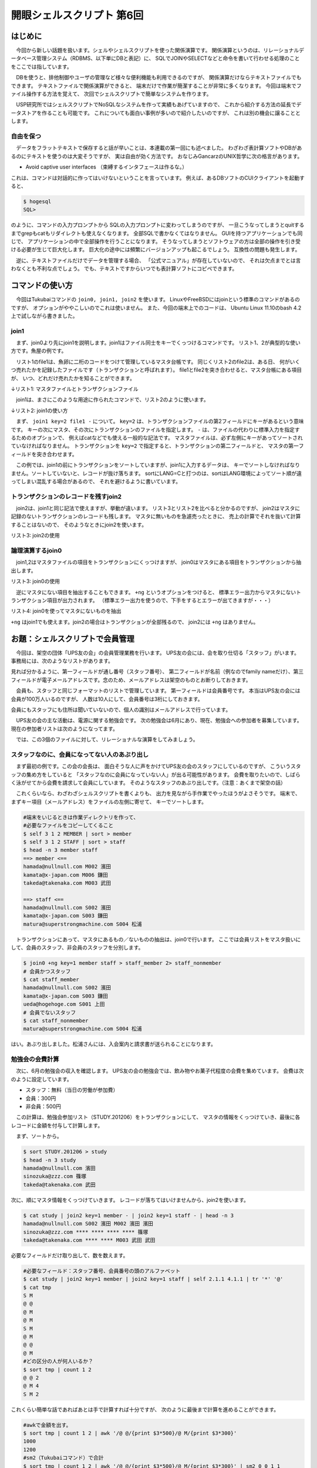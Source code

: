 ========================================================================
開眼シェルスクリプト 第6回
========================================================================

はじめに
========================================================================

　今回から新しい話題を扱います。シェルやシェルスクリプトを使った関係演算です。
関係演算というのは、リレーショナルデータベース管理システム（RDBMS、以下単にDBと表記）に、
SQLでJOINやSELECTなどと命令を書いて行わせる処理のことをここでは指しています。

　DBを使うと、排他制御やユーザの管理など様々な便利機能も利用できるのですが、
関係演算だけならテキストファイルでもできます。
テキストファイルで関係演算ができると、
端末だけで作業が簡潔することが非常に多くなります。
今回は端末でファイル操作する方法を覚えて、
次回でシェルスクリプトで簡単なシステムを作ります。

　USP研究所ではシェルスクリプトでNoSQLなシステムを作って実績もあげていますので、
これから紹介する方法の延長でデータストアを作ることも可能です。
これについても面白い事例が多いので紹介したいのですが、
これは別の機会に譲ることとします。

自由を保つ
--------------------------------------------------

　データをフラットテキストで保存すると話が早いことは、本連載の第一回にも述べました。
わざわざ表計算ソフトやDBがあるのにテキストを使うのは大変そうですが、
実は自由が効く方法です。
おなじみGancarzのUNIX哲学に次の格言があります。

* Avoid captive user interfaces （束縛するインタフェースは作るな。）

これは、コマンドは対話的に作ってはいけないということを言っています。
例えば、あるDBソフトのCUIクライアントを起動すると、

.. code-block:: bash

        $ hogesql
        SQL> 

のように、コマンドの入力プロンプトから
SQLの入力プロンプトに変わってしまうのですが、
一旦こうなってしまうとquitするまでgrepもcatもリダイレクトも使えなくなります。
全部SQLで書かなくてはなりません。
GUIを持つアプリケーションでも同じで、
アプリケーションの中で全部操作を行うことになります。
そうなってしまうとソフトウェアの方は全部の操作を引き受ける必要が生じて巨大化します。
巨大化の途中には頻繁にバージョンアップも起こるでしょう。
互換性の問題も発生します。

　逆に、テキストファイルだけでデータを管理する場合、
「公式マニュアル」が存在していないので、
それは欠点までとは言わなくとも不利な点でしょう。
でも、テキストですからいつでも表計算ソフトにコピペできます。

コマンドの使い方
========================================================================

　今回はTukubaiコマンドの ``join0, join1, join2`` を使います。
LinuxやFreeBSDにはjoinという標準のコマンドがあるのですが、
オプションがややこしいのでこれは使いません。
また、今回の端末上でのコードは、
Ubuntu Linux 11.10のbash 4.2上で試しながら書きました。

join1
----------------------------------------------------------

　まず、join0より先にjoin1を説明します。join1はファイル同士をキーでくっつけるコマンドです。
リスト1、2が典型的な使い方です。魚屋の例です。

　リスト1のfile1は、魚卵に二桁のコードをつけて管理しているマスタ台帳です。
同じくリスト2のfile2は、ある日、
何がいくつ売れたかを記録したファイルです（トランザクションと呼ばれます）。
file1とfile2を突き合わせると、マスタ台帳にある項目が、
いつ、どれだけ売れたかを知ることができます。

↓リスト1: マスタファイルとトランザクションファイル

.. code-block:: bash
        :linenos:

	[ueda@sakura 201206]$ cat file1
	01 たらこ
	02 いくら
	03 キャビア
	04 カラスミ
	[ueda@sakura 201206]$ cat file2
	20120104 01 10
	20120104 02 321
	20120104 03 13
	20120105 02 211
	20120105 05 12

　join1は、まさにこのような用途に作られたコマンドで、リスト2のように使います。

↓リスト2: join1の使い方

.. code-block:: bash
        :linenos:

	$ LANG=C sort -k2,2 file2 | join1 key=2 file1 -
	20120104 01 たらこ 10
	20120104 02 いくら 321
	20120105 02 いくら 211
	20120104 03 キャビア 13


　まず、 ``join1 key=2 file1 -`` について。
``key=2`` は、トランザクションファイルの第2フィールドにキーがあるという意味です。
キーの次にマスタ、その次にトランザクションのファイルを指定します。
``-`` は、ファイルの代わりに標準入力を指定するためのオプションで、
例えばcatなどでも使える一般的な記法です。
マスタファイルは、必ず左側にキーがあってソートされていなければなりません。
トランザクションを ``key=2`` で指定すると、トランザクションの第二フィールドと、
マスタの第一フィールドを突き合わせます。

　この例では、join1の前にトランザクションをソートしていますが、join1に入力するデータは、
キーでソートしなければなりません。ソートしていないと、レコードが抜け落ちます。
sortにLANG=Cと打つのは、sortはLANG環境によってソート順が違ってしまい混乱する場合があるので、
それを避けるように書いています。

トランザクションのレコードを残すjoin2
----------------------------------------------------------

　join2は、join1と同じ記法で使えますが、挙動が違います。
リスト3とリスト2を比べると分かるのですが、
join2はマスタに記録のないトランザクションのレコードも残します。
マスタに無いものを急遽売ったときに、
売上の計算でそれを抜いて計算することはないので、
そのようなときにjoin2を使います。

リスト3: join2の使用

.. code-block:: bash
        :linenos:

	$ LANG=C sort -k2,2 file2 | join2 key=2 file1 -
	20120104 01 たらこ 10
	20120104 02 いくら 321
	20120105 02 いくら 211
	20120104 03 キャビア 13
	20120105 05 ****** 12


論理演算するjoin0
----------------------------------------------------------

　join1,2はマスタファイルの項目をトランザクションにくっつけますが、
join0はマスタにある項目をトランザクションから抽出します。

リスト3: join0の使用

.. code-block:: bash
        :linenos:

        #トランザクション
	$ LANG=C sort -k2,2 file2 | join0 key=2 file1 -
	20120104 01 10
	20120104 02 321
	20120105 02 211
	20120104 03 13

　逆にマスタにない項目を抽出することもできます。
``+ng`` というオプションをつけると、
標準エラー出力からマスタにないトランザクション項目が出力されます。
（標準エラー出力を使うので、下手をするとエラーが出てきますが・・・）


リスト4: join0を使ってマスタにないものを抽出

.. code-block:: bash
        :linenos:

        #標準出力からはマスタとマッチしたものが出力される。
        #この場合は捨てる。
	$ LANG=C sort -k2,2 file2 | join0 +ng key=2 file1 - > /dev/null
	20120105 05 12
        #標準エラー出力を標準出力に振り向けて、もとの標準出力の結果を捨てる。
        $ LANG=C sort -k2,2 file2 | join0 +ng key=2 file1 - 2>&1 > /dev/null
        20120105 05 12

``+ng`` はjoin1でも使えます。join2の場合はトランザクションが全部残るので、
join2には ``+ng`` はありません。


お題：シェルスクリプトで会員管理
========================================================================

　今回は、架空の団体「UPS友の会」の会員管理業務を行います。
UPS友の会には、会を取り仕切る「スタッフ」がいます。
事務局には、次のようなリストがあります。

.. code-block:: bash
        :linenos:

	$ cat STAFF
	S001 上田 ueda@hogehoge.com
	S002 濱田 hamada@nullnull.com
	S003 鎌田 kamata@x-japan.com
	S004 松浦 matura@superstrongmachine.com
	
見れば分かるように、第一フィールドが通し番号（スタッフ番号）、
第二フィールドが名前（例なのでfamily nameだけ）、第三フィールドが電子メールアドレスです。念のため、メールアドレスは架空のものとお断りしておきます。
	
　会員も、スタッフと同じフォーマットのリストで管理しています。
第一フィールドは会員番号です。
本当はUPS友の会には会員が100万人いるのですが、
人数は10人にして、会員番号は3桁にしておきます。
	
.. code-block:: bash
        :linenos:

	$ cat MEMBER
	M001 上田 ueda@hogehoge.com
	M002 濱田 hamada@nullnull.com
	M003 武田 takeda@takenaka.com
	M004 竹中 takenaka@takeda.com
	M005 田中 tanaka@hogehogeho.jp
	M006 鎌田 kamata@x-japan.com
	M007 田上 tanoue@tanoue.co.jp
	M008 武山 takeyama@zzz.com
	M009 山本 yamamoto@bash.co.jp
	M010 山口 yamaguchi@daioujyou.com

会員にもスタッフにも住所は聞いていないので、個人の識別はメールアドレスで行っています。

　UPS友の会の主な活動は、電源に関する勉強会です。
次の勉強会は6月にあり、現在、勉強会への参加者を募集しています。
現在の参加者リストは次のようになってます。
	
.. code-block:: bash
        :linenos:

	$ cat STUDY.201206
	takeda@takenaka.com 武田
	yamakura@hogehogeho.jp 山倉
	hamada@nullnull.com 濱田
	tanoue@tanoue.co.jp 田上
	ueda@hogehoge.com 上田
	sinozuka@zzz.com 篠塚
	yamaguchi@daioujyou.com 山口
	yamamoto@bash.co.jp 山本


　では、この3個のファイルに対して、リレーショナルな演算をしてみましょう。

スタッフなのに、会員になってない人のあぶり出し
-------------------------------------------------------------------

　まず最初の例です。この会の会長は、
面白そうな人に声をかけてUPS友の会のスタッフにしているのですが、
こういうスタッフの集め方をしていると
「スタッフなのに会員になっていない人」が出る可能性があります。
会費を取りたいので、しばらく泳がせてから会費を請求して会員にしています。
そのようなスタッフのあぶり出しです。（注意：あくまで架空の話）

　これくらいなら、わざわざシェルスクリプトを書くよりも、
出力を見ながら手作業でやったほうがよさそうです。
端末で、まずキー項目（メールアドレス）をファイルの左側に寄せて、
キーでソートします。

.. code-block:: bash

        #端末をいじるときは作業ディレクトリを作って、
        #必要なファイルをコピーしてくること
	$ self 3 1 2 MEMBER | sort > member
	$ self 3 1 2 STAFF | sort > staff
	$ head -n 3 member staff 
	==> member <==
	hamada@nullnull.com M002 濱田
	kamata@x-japan.com M006 鎌田
	takeda@takenaka.com M003 武田
	
	==> staff <==
	hamada@nullnull.com S002 濱田
	kamata@x-japan.com S003 鎌田
	matura@superstrongmachine.com S004 松浦

　トランザクションにあって、マスタにあるもの／ないものの抽出は、join0で行います。
ここでは会員リストをマスタ扱いにして、会員のスタッフ、非会員のスタッフを分別します。

.. code-block:: bash

        $ join0 +ng key=1 member staff > staff_member 2> staff_nonmember
        # 会員かつスタッフ
	$ cat staff_member 
	hamada@nullnull.com S002 濱田
	kamata@x-japan.com S003 鎌田
	ueda@hogehoge.com S001 上田
        # 会員でないスタッフ
	$ cat staff_nonmember 
	matura@superstrongmachine.com S004 松浦

はい。あぶり出しました。松浦さんには、入会案内と請求書が送られることになります。

勉強会の会費計算
-------------------------------------------------------------------

　次に、6月の勉強会の収入を確認します。
UPS友の会の勉強会では、飲み物やお菓子代程度の会費を集めています。
会費は次のように設定しています。

* スタッフ：無料（当日の労働が参加費）
* 会員：300円
* 非会員：500円

　この計算は、勉強会参加リスト（STUDY.201206）をトランザクションにして、
マスタの情報をくっつけていき、最後に各レコードに金額を付与して計算します。

　まず、ソートから。

.. code-block:: bash

	$ sort STUDY.201206 > study
	$ head -n 3 study 
	hamada@nullnull.com 濱田
	sinozuka@zzz.com 篠塚
	takeda@takenaka.com 武田

次に、順にマスタ情報をくっつけていきます。
レコードが落ちてはいけませんから、join2を使います。

.. code-block:: bash

        $ cat study | join2 key=1 member - | join2 key=1 staff - | head -n 3
        hamada@nullnull.com S002 濱田 M002 濱田 濱田
        sinozuka@zzz.com **** **** **** **** 篠塚
        takeda@takenaka.com **** **** M003 武田 武田

必要なフィールドだけ取り出して、数を数えます。

.. code-block:: bash

        #必要なフィールド：スタッフ番号、会員番号の頭のアルファベット
	$ cat study | join2 key=1 member | join2 key=1 staff | self 2.1.1 4.1.1 | tr '*' '@'
        $ cat tmp
	S M
	@ @
	@ M
	@ M
	S M
	@ M
	@ @
	@ M
        #どの区分の人が何人いるか？
        $ sort tmp | count 1 2 
        @ @ 2
        @ M 4
        S M 2

これくらい簡単な話であればあとは手で計算すれば十分ですが、
次のように最後まで計算を進めることができます。

.. code-block:: bash

        #awkで金額を出す。
        $ sort tmp | count 1 2 | awk '/@ @/{print $3*500}/@ M/{print $3*300}' 
        1000
        1200
        #sm2（Tukubaiコマンド）で合計
        $ sort tmp | count 1 2 | awk '/@ @/{print $3*500}/@ M/{print $3*300}' | sm2 0 0 1 1
        2200

　この処理では、少し面白いawkの使い方をしています。
awkは、

.. code-block:: bash

        awk 'パターン1{処理1}パターン2{処理2}パターン3{処理3}...'

という書き方ができます。
awkはパターンがあると、行を読み込んだときに各パターンと照合して、
合致したら、そのパターンに対応する処理を行います。
二つ以上のパターンに一致するときは、それぞれの処理が同じ行に適用されます。

　また、この処理のパターン ``/@ @/`` や ``/@ M/`` は、
``$0~/@ @/`` や ``$0~/@ M/`` と同じ意味で、
行全体に対して正規表現を当てはめる処理です。

　もう一点。 ``sm2 0 0 1 1`` は、
入力の第一フィールドを合計するために使われています。
sm2はTukubaiコマンドで、以下のように使います。
4個オプションがありますが、前二つでキーの範囲、後ろ二つで値の範囲を指定します。

.. code-block:: bash

        #こういう情報を処理します。
	$ cat BASS 
	バース SD 1980 3
	バース SD 1981 4
	バース SD 1982 1
	バース TEX 1982 1
	バース 阪神 1983 35
	バース 阪神 1984 27
	バース 阪神 1985 54
	バース 阪神 1986 47
	バース 阪神 1987 37
	バース 阪神 1988 2
        #$1（第1フィールド）をキーに$4を合計
	$ cat BASS | sm2 1 1 4 4
        #キーを無視して$4を合計
	バース 211
        $ cat BASS | sm2 0 0 4 4
        211
        #$1、$2をキーに$4を合計
	$ cat BASS | sm2 1 2 4 4
	バース SD 8
	バース TEX 1
	バース 阪神 202
        #BASSファイルから$2を削除の後、年毎に集計
	$ cat BASS | delf 2 | sm2 1 2 3 3
	バース 1980 3
	バース 1981 4
	バース 1982 2
	バース 1983 35
	バース 1984 27
	バース 1985 54
	バース 1986 47
	バース 1987 37
	バース 1988 2

会員を追加する
-------------------------------------------------------------------

　勉強会はおおいに盛り上がり、非会員だった人が全員その場で入会を希望しました。
``STUDY.201206`` ファイルから ``MEMBER`` ファイルに会員を追加しましょう。
まずは、非会員の勉強会参加者を抽出します。
キーをソートしてからjoin0の+ngオプションで非会員を抽出します。

.. code-block:: bash

        $ sort STUDY.201206 > study 
        $ head -n 3 study 
        hamada@nullnull.com 濱田
        sinozuka@zzz.com 篠塚
        takeda@takenaka.com 武田
        $ self 3 MEMBER | sort | join0 +ng key=1 - study > /dev/null 2> tmp
        $ self 2 1 tmp > newmember 
        $ cat newmember 
        篠塚 sinozuka@zzz.com
        山倉 yamakura@hogehogeho.jp

次のように一気に書くこともできますので一応示しておきますが、
無理に一気に書くことはあまりしないほうがよいと思います。
手作業なので、少しずつファイルにリダイレクトして中身を確認して進めましょう。
``<()`` は、括弧内の処理をファイルのようにコマンドに入力するための記号ですが、
処理の流れが一方通行でなくなるので筆者の場合は滅多に使いません。

.. code-block:: bash

        $ self 3 MEMBER | sort | join0 +ng key=1 - <(sort STUDY.201206) 2>&1 > /dev/null | self 2 1
        篠塚 sinozuka@zzz.com
        山倉 yamakura@hogehogeho.jp


あとはファイルをくっつけて番号を打ち直せば新しいリストができます。
次の方法も一気にやっていますが、いちいち出力を見ながら書いて行ったものです。

.. code-block:: bash

	$ sed 's/^M0*//' MEMBER | cat - newmember | awk '{if(NF==3){n=$1;print}else{print ++n,$0}}' | awk '{print sprintf("M%03d",$1),$2,$3}' > MEMBER.new
        $ cat MEMBER.new
	M001 上田 ueda@hogehoge.com
	M002 濱田 hamada@nullnull.com
	M003 武田 takeda@takenaka.com
	M004 竹中 takenaka@takeda.com
	M005 田中 tanaka@hogehogeho.jp
	M006 鎌田 kamata@x-japan.com
	M007 田上 tanoue@tanoue.co.jp
	M008 武山 takeyama@zzz.com
	M009 山本 yamamoto@bash.co.jp
	M010 山口 yamaguchi@daioujyou.com
	M011 篠塚 sinozuka@zzz.com
	M012 山倉 yamakura@hogehogeho.jp
	

　ところで、このような端末操作は常に間違いがつきまといます。
ちゃんとチェックしましょう。
少なくとも、diffには必ず通します。

.. code-block:: bash

	$ diff MEMBER MEMBER.new 
	10a11,12
	> M011 篠塚 sinozuka@zzz.com
	> M012 山倉 yamakura@hogehogeho.jp

もっとレコード数が大きくて目で確認するのが大変なときは、
次のような方法もあります。
gyoは、ファイルの行数を出力するコマンドです。

.. code-block:: bash

        #既存のレコードに変更がないことを確認
	$ diff MEMBER MEMBER.new | grep '^<' | gyo
	0
        #新規レコード数を確認
	$ diff MEMBER MEMBER.new | grep '^>' | gyo
	2

これで納得したらファイルを更新します。

.. code-block:: bash

	$ mv MEMBER MEMBER.20120601
        $ mv MEMBER.new MEMBER


終わりに
================================================

　今回はTukubaiコマンドのjoin0,1,2を使ってファイルの関係演算をしました。
コマンドがたった3個増えるだけで、
できることがずいぶん広がったと思っていただければ今回は成功だと思います。
これは、「インタフェースを束縛しない」効果だと言えます。

　次回は、UPS友の会の会員情報を、
もうちょっとシステマチックに管理するシェルスクリプトを扱います。
特に最後のファイル更新前のチェックは、
シェルスクリプトにして機械的にした方がよさそうです。
エラーチェックには例外処理などの仕組みが必要なので、
シェルスクリプトでどうそれを実装するかを扱いたいと思います。

